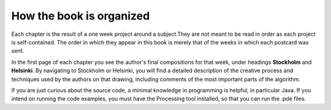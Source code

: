 How the book is organized
=========================

Each chapter is the result of a one week project around a subject.They are not meant to be read in order as each project is self-contained. The order in which they appear in this book is merely that of the weeks in which each postcard was sent.

In the first page of each chapter you see the author's final compositions for that week, under headings **Stockholm** and **Helsinki**. By navigating to Stockholm or Helsinki, you will find a detailed description of the creative process and techniques used by the authors on that drawing, including comments of the most important parts of the algorithm.

If you are just curious about the source code, a minimal knowledge in programming is helpful, in particular Java. If you intend on running the code examples, you must have the Processing tool installed, so that you can run the .pde files.